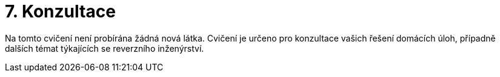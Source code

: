 = 7. Konzultace 
:imagesdir: ../../media/labs/07


Na tomto cvičení není probírána žádná nová látka. Cvičení je určeno pro konzultace vašich řešení domácích úloh, případně dalších témat týkajících se reverzního inženýrství.
